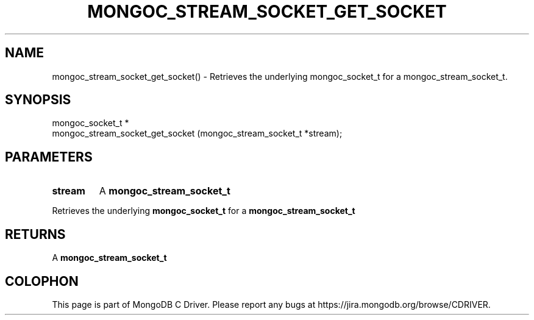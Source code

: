 .\" This manpage is Copyright (C) 2016 MongoDB, Inc.
.\" 
.\" Permission is granted to copy, distribute and/or modify this document
.\" under the terms of the GNU Free Documentation License, Version 1.3
.\" or any later version published by the Free Software Foundation;
.\" with no Invariant Sections, no Front-Cover Texts, and no Back-Cover Texts.
.\" A copy of the license is included in the section entitled "GNU
.\" Free Documentation License".
.\" 
.TH "MONGOC_STREAM_SOCKET_GET_SOCKET" "3" "2016\(hy10\(hy19" "MongoDB C Driver"
.SH NAME
mongoc_stream_socket_get_socket() \- Retrieves the underlying mongoc_socket_t for a mongoc_stream_socket_t.
.SH "SYNOPSIS"

.nf
.nf
mongoc_socket_t *
mongoc_stream_socket_get_socket (mongoc_stream_socket_t *stream);
.fi
.fi

.SH "PARAMETERS"

.TP
.B
stream
A
.B mongoc_stream_socket_t
.
.LP

Retrieves the underlying
.B mongoc_socket_t
for a
.B mongoc_stream_socket_t
.

.SH "RETURNS"

A
.B mongoc_stream_socket_t
.


.B
.SH COLOPHON
This page is part of MongoDB C Driver.
Please report any bugs at https://jira.mongodb.org/browse/CDRIVER.